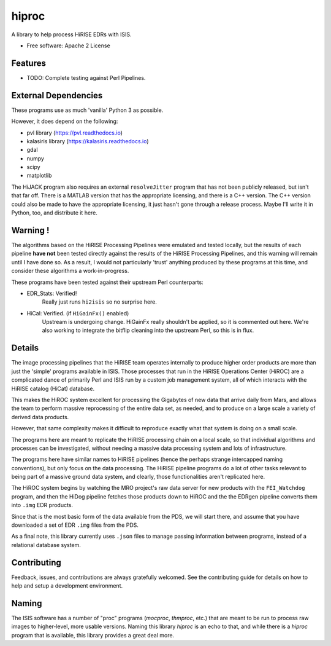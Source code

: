 ======
hiproc
======


A library to help process HiRISE EDRs with ISIS.


* Free software: Apache 2 License

.. * Documentation: https://hiproc.readthedocs.io.
.. * `PlanetaryPy`_ Affiliate Package (someday).


Features
--------

* TODO: Complete testing against Perl Pipelines.


External Dependencies
---------------------
These programs use as much 'vanilla' Python 3 as possible.

However, it does depend on the following:

- pvl library (https://pvl.readthedocs.io)
- kalasiris library (https://kalasiris.readthedocs.io)
- gdal
- numpy
- scipy
- matplotlib

The HiJACK program also requires an external ``resolveJitter``
program that has not been publicly released, but isn't that far
off.  There is a MATLAB version that has the appropriate licensing,
and there is a C++ version.  The C++ version could also be made to
have the appropriate licensing, it just hasn't gone through a release
process.  Maybe I'll write it in Python, too, and distribute it here.

Warning !
---------

The algorithms based on the HiRISE Processing Pipelines were emulated
and tested locally, but the results of each pipeline **have not**
been tested directly against the results of the HiRISE Processing
Pipelines, and this warning will remain until I have done so.  As
a result, I would not particularly 'trust' anything produced by
these programs at this time, and consider these algorithms a
work-in-progress.

These programs have been tested against their upstream Perl counterparts:

- EDR_Stats: Verified!
    Really just runs ``hi2isis`` so no surprise here.

- HiCal: Verified. (if ``HiGainFx()`` enabled)
    Upstream is undergoing change.  HiGainFx really shouldn't be
    applied, so it is commented out here.  We're also working
    to integrate the bitflip cleaning into the upstream Perl,
    so this is in flux.


Details
-------
The image processing pipelines that the HiRISE team operates
internally to produce higher order products are more than just the
'simple' programs available in ISIS.  Those processes that run in
the HiRISE Operations Center (HiROC) are a complicated dance of
primarily Perl and ISIS run by a custom job management system, all
of which interacts with the HiRISE catalog (HiCat) database.

This makes the HiROC system excellent for processing the Gigabytes
of new data that arrive daily from Mars, and allows the team to
perform massive reprocessing of the entire data set, as needed, and
to produce on a large scale a variety of derived data products.

However, that same complexity makes it difficult to reproduce exactly
what that system is doing on a small scale.

The programs here are meant to replicate the HiRISE processing chain
on a local scale, so that individual algorithms and processes can
be investigated, without needing a massive data processing system and
lots of infrastructure.

The programs here have similar names to HiRISE pipelines (hence the
perhaps strange intercapped naming conventions), but only focus on
the data processing.  The HiRISE pipeline programs do a lot of other
tasks relevant to being part of a massive ground data system, and
clearly, those functionalities aren't replicated here.

The HiROC system begins by watching the MRO project's raw data server for
new products with the ``FEI_Watchdog`` program, and then the HiDog pipeline
fetches those products down to HiROC and the the EDRgen pipeline converts
them into ``.img`` EDR products.

Since that is the most basic form of the data available from the PDS, we
will start there, and assume that you have downloaded a set of EDR ``.img``
files from the PDS.

As a final note, this library currently uses ``.json`` files to manage
passing information between programs, instead of a relational database system.


Contributing
------------

Feedback, issues, and contributions are always gratefully welcomed. See the
contributing guide for details on how to help and setup a development
environment.


Naming
------

The ISIS software has a number of "proc" programs (`mocproc`,
`thmproc`, etc.) that are meant to be run to process raw images
to higher-level, more usable versions.  Naming this library `hiproc`
is an echo to that, and while there is a `hiproc` program that is
available, this library provides a great deal more.


.. _PlanetaryPy: https://github.com/planetarypy
